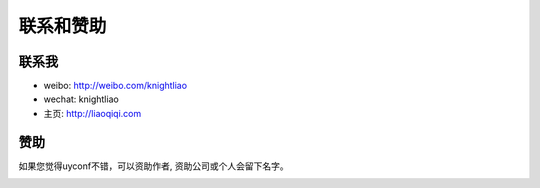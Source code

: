 联系和赞助
==========

联系我
------

-  weibo: http://weibo.com/knightliao
-  wechat: knightliao
-  主页: http://liaoqiqi.com

赞助
----

如果您觉得uyconf不错，可以资助作者, 资助公司或个人会留下名字。

|image0|

.. |image0| image:: http://ww3.sinaimg.cn/bmiddle/60c9620fjw1ergyopdbxpj207i07iaag.jpg

